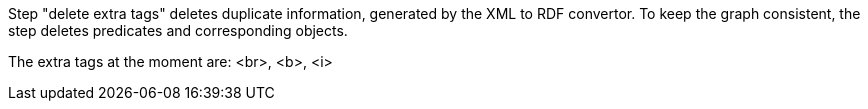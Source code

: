 Step "delete extra tags" deletes duplicate information, generated by the XML to RDF convertor. To keep the graph consistent, the step deletes predicates and corresponding objects.

The extra tags at the moment are: <br>, <b>, <i>